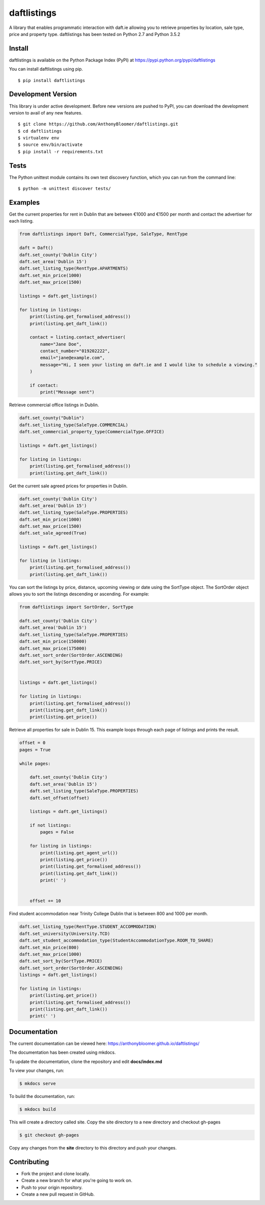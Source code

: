 daftlistings
============

A library that enables programmatic interaction with daft.ie allowing you to retrieve properties by location, sale type,
price and property type. daftlistings has been tested on Python 2.7 and Python 3.5.2

Install
-------

daftlistings is available on the Python Package Index (PyPI) at https://pypi.python.org/pypi/daftlistings

You can install daftlistings using pip.

::

    $ pip install daftlistings


Development Version
-------------------

This library is under active development.
Before new versions are pushed to PyPI, you can download the development version to avail of any new features.

::

    $ git clone https://github.com/AnthonyBloomer/daftlistings.git
    $ cd daftlistings
    $ virtualenv env
    $ source env/bin/activate
    $ pip install -r requirements.txt

Tests
-----


The Python unittest module contains its own test discovery function, which you can run from the command line:

::

    $ python -m unittest discover tests/


Examples
--------

Get the current properties for rent in Dublin that are between €1000 and
€1500 per month and contact the advertiser for each listing.

.. code:: python

    from daftlistings import Daft, CommercialType, SaleType, RentType

    daft = Daft()
    daft.set_county('Dublin City')
    daft.set_area('Dublin 15')
    daft.set_listing_type(RentType.APARTMENTS)
    daft.set_min_price(1000)
    daft.set_max_price(1500)

    listings = daft.get_listings()

    for listing in listings:
        print(listing.get_formalised_address())
        print(listing.get_daft_link())
        
        contact = listing.contact_advertiser(
            name="Jane Doe",
            contact_number="019202222",
            email="jane@example.com",
            message="Hi, I seen your listing on daft.ie and I would like to schedule a viewing."
        )
        
        if contact:
            print("Message sent")

Retrieve commercial office listings in Dublin.

.. code:: python

    daft.set_county("Dublin")
    daft.set_listing_type(SaleType.COMMERCIAL)
    daft.set_commercial_property_type(CommercialType.OFFICE)

    listings = daft.get_listings()

    for listing in listings:
        print(listing.get_formalised_address())
        print(listing.get_daft_link())


Get the current sale agreed prices for properties in Dublin.

.. code:: python

    daft.set_county('Dublin City')
    daft.set_area('Dublin 15')
    daft.set_listing_type(SaleType.PROPERTIES)
    daft.set_min_price(1000)
    daft.set_max_price(1500)
    daft.set_sale_agreed(True)

    listings = daft.get_listings()

    for listing in listings:
        print(listing.get_formalised_address())
        print(listing.get_daft_link())

You can sort the listings by price, distance, upcoming viewing or date using the SortType object.
The SortOrder object allows you to sort the listings descending or ascending. For example:

.. code:: python

    from daftlistings import SortOrder, SortType

    daft.set_county('Dublin City')
    daft.set_area('Dublin 15')
    daft.set_listing_type(SaleType.PROPERTIES)
    daft.set_min_price(150000)
    daft.set_max_price(175000)
    daft.set_sort_order(SortOrder.ASCENDING)
    daft.set_sort_by(SortType.PRICE)


    listings = daft.get_listings()

    for listing in listings:
        print(listing.get_formalised_address())
        print(listing.get_daft_link())
        print(listing.get_price())


Retrieve all properties for sale in Dublin 15. This example loops through each page of listings and prints the result.

.. code:: python


    offset = 0
    pages = True

    while pages:

        daft.set_county('Dublin City')
        daft.set_area('Dublin 15')
        daft.set_listing_type(SaleType.PROPERTIES)
        daft.set_offset(offset)

        listings = daft.get_listings()

        if not listings:
            pages = False

        for listing in listings:
            print(listing.get_agent_url())
            print(listing.get_price())
            print(listing.get_formalised_address())
            print(listing.get_daft_link())
            print(' ')


        offset += 10

Find student accommodation near Trinity College Dublin that is between 800 and 1000 per month.

.. code:: python


    daft.set_listing_type(RentType.STUDENT_ACCOMMODATION)
    daft.set_university(University.TCD)
    daft.set_student_accommodation_type(StudentAccommodationType.ROOM_TO_SHARE)
    daft.set_min_price(800)
    daft.set_max_price(1000)
    daft.set_sort_by(SortType.PRICE)
    daft.set_sort_order(SortOrder.ASCENDING)
    listings = daft.get_listings()

    for listing in listings:
        print(listing.get_price())
        print(listing.get_formalised_address())
        print(listing.get_daft_link())
        print(' ')

Documentation
-------------

The current documentation can be viewed here: https://anthonybloomer.github.io/daftlistings/

The documentation has been created using mkdocs.

To update the documentation, clone the repository and edit **docs/index.md**

To view your changes, run:

.. code:: shell

    $ mkdocs serve

To build the documentation, run:

.. code:: shell

    $ mkdocs build

This will create a directory called site. Copy the site directory to a new directory and checkout gh-pages

.. code::

    $ git checkout gh-pages

Copy any changes from the **site** directory to this directory and push your changes.


Contributing
------------

- Fork the project and clone locally.
- Create a new branch for what you're going to work on. 
- Push to your origin repository.
- Create a new pull request in GitHub.
